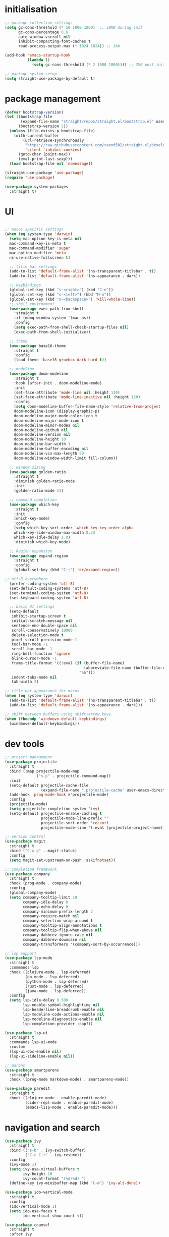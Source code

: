 * initialisation
#+begin_src emacs-lisp
;; garbage collection settings
(setq gc-cons-threshold (* 50 1000 1000)  ;; 50MB during init
      gc-cons-percentage 0.6
      auto-window-vscroll nil
      inhibit-compacting-font-caches t
      read-process-output-max (* 1024 1024)) ;; 1mb

(add-hook 'emacs-startup-hook
          (lambda ()
            (setq gc-cons-threshold (* 2 1000 1000)))) ;; 2MB post init

;; package system setup
(setq straight-use-package-by-default t)
#+end_src

* package management
#+begin_src emacs-lisp
(defvar bootstrap-version)
(let ((bootstrap-file
       (expand-file-name "straight/repos/straight.el/bootstrap.el" user-emacs-directory))
      (bootstrap-version 5))
  (unless (file-exists-p bootstrap-file)
    (with-current-buffer
        (url-retrieve-synchronously
         "https://raw.githubusercontent.com/raxod502/straight.el/develop/install.el"
         'silent 'inhibit-cookies)
      (goto-char (point-max))
      (eval-print-last-sexp)))
  (load bootstrap-file nil 'nomessage))

(straight-use-package 'use-package)
(require 'use-package)

(use-package system-packages
  :straight t)
#+end_src

* UI

#+begin_src emacs-lisp

  ;; macos specific settings
  (when (eq system-type 'darwin)
    (setq mac-option-key-is-meta nil
    mac-command-key-is-meta t
    mac-command-modifier 'super
    mac-option-modifier 'meta
    ns-use-native-fullscreen t)

    ;; title bar settings
    (add-to-list 'default-frame-alist '(ns-transparent-titlebar . t))
    (add-to-list 'default-frame-alist '(ns-appearance . dark))

    ;; keybindings
    (global-set-key (kbd "s-<right>") (kbd "C-e"))
    (global-set-key (kbd "s-<left>") (kbd "M-m"))
    (global-set-key (kbd "s-<backspace>") 'kill-whole-line))
    ;; shell environment
    (use-package exec-path-from-shell
      :straight t
      :if (memq window-system '(mac ns))
      :config
      (setq exec-path-from-shell-check-startup-files nil)
      (exec-path-from-shell-initialize))

    ;; theme
    (use-package base16-theme
      :straight t
      :config
      (load-theme 'base16-gruvbox-dark-hard t))

    ;; modeline
    (use-package doom-modeline
      :straight t
      :hook (after-init . doom-modeline-mode)
      :init
      (set-face-attribute 'mode-line nil :height 130)
      (set-face-attribute 'mode-line-inactive nil :height 130)
      :config
      (setq doom-modeline-buffer-file-name-style 'relative-from-project
      doom-modeline-icon (display-graphic-p)
      doom-modeline-major-mode-color-icon t
      doom-modeline-major-mode-icon t
      doom-modeline-minor-modes nil
      doom-modeline-github nil
      doom-modeline-version nil
      doom-modeline-height 10
      doom-modeline-bar-width 1
      doom-modeline-buffer-encoding nil
      doom-modeline-vcs-max-length 50
      doom-modeline-window-width-limit fill-column))

    ;; window sizing
    (use-package golden-ratio
      :straight t
      :diminish golden-ratio-mode
      :init
      (golden-ratio-mode 1))

    ;; command completion
    (use-package which-key
      :straight t
      :init
      (which-key-mode)
      :config
      (setq which-key-sort-order 'which-key-key-order-alpha
      which-key-side-window-max-width 0.33
      which-key-idle-delay 1.0)
      :diminish which-key-mode)

    ;; Region expansion
    (use-package expand-region
      :straight t
      :config
      (global-set-key (kbd "C-;") 'er/expand-region))

  ;; utf-8 everywhere
    (prefer-coding-system 'utf-8)
    (set-default-coding-systems 'utf-8)
    (set-terminal-coding-system 'utf-8)
    (set-keyboard-coding-system 'utf-8)

    ;; basic UI settings
    (setq-default
     inhibit-startup-screen t
     initial-scratch-message nil
     sentence-end-double-space nil
     scroll-conservatively 10000
     delete-selection-mode t
     pixel-scroll-precision-mode 1
     tool-bar-mode -1
     scroll-bar-mode -1
     ring-bell-function 'ignore
     blink-cursor-mode -1
     frame-title-format '((:eval (if (buffer-file-name)
                                     (abbreviate-file-name (buffer-file-name))
                                   "%b")))
     indent-tabs-mode nil
     tab-width 2)

  ;; title bar appearance for macos
  (when (eq system-type 'darwin)
    (add-to-list 'default-frame-alist '(ns-transparent-titlebar . t))
    (add-to-list 'default-frame-alist '(ns-appearance . dark)))

  ;; shift between buffers using shift+arrow keys.
  (when (fboundp 'windmove-default-keybindings)
    (windmove-default-keybindings))
#+end_src

* dev tools

#+begin_src emacs-lisp
;; project management
(use-package projectile
  :straight t
  :bind (:map projectile-mode-map
              ("s-p" . projectile-command-map))
  :init
  (setq-default projectile-cache-file
                (expand-file-name ".projectile-cache" user-emacs-directory))
  (add-hook 'prog-mode-hook #'projectile-mode)
  :config
  (projectile-mode)
  (setq projectile-completion-system 'ivy)
  (setq-default projectile-enable-caching t
                projectile-mode-line-prefix ""
                projectile-sort-order 'recentf
                projectile-mode-line '(:eval (projectile-project-name))))

;; version control
(use-package magit
  :straight t
  :bind ("C-x g" . magit-status)
  :config
  (setq magit-set-upstream-on-push 'askifnotset))

;; completion framework
(use-package company
  :straight t
  :hook (prog-mode . company-mode)
  :config
  (global-company-mode)
  (setq company-tooltip-limit 10
        company-idle-delay 0
        company-echo-delay 0
        company-minimum-prefix-length 2
        company-require-match nil
        company-selection-wrap-around t
        company-tooltip-align-annotations t
        company-tooltip-flip-when-above nil
        company-dabbrev-ignore-case nil
        company-dabbrev-downcase nil
        company-transformers '(company-sort-by-occurrence)))

;; lsp support
(use-package lsp-mode
  :straight t
  :commands lsp
  :hook ((clojure-mode . lsp-deferred)
         (go-mode . lsp-deferred)
         (python-mode . lsp-deferred)
         (rust-mode . lsp-deferred)
         (java-mode . lsp-deferred))
  :config
  (setq lsp-idle-delay 0.500
        lsp-enable-symbol-highlighting nil
        lsp-headerline-breadcrumb-enable nil
        lsp-modeline-code-actions-enable nil
        lsp-modeline-diagnostics-enable nil
        lsp-completion-provider :capf))

(use-package lsp-ui
  :straight t
  :commands lsp-ui-mode
  :custom
  (lsp-ui-doc-enable nil)
  (lsp-ui-sideline-enable nil))

;; parens
(use-package smartparens
  :straight t
  :hook ((prog-mode markdown-mode) . smartparens-mode))

(use-package paredit
  :straight t
  :hook ((clojure-mode . enable-paredit-mode)
         (cider-repl-mode . enable-paredit-mode)
         (emacs-lisp-mode . enable-paredit-mode)))
#+end_src

* navigation and search

#+begin_src emacs-lisp
(use-package ivy
  :straight t
  :bind (("s-b" . ivy-switch-buffer)
         ("C-c C-r" . ivy-resume))
  :config
  (ivy-mode 1)
  (setq ivy-use-virtual-buffers t
        ivy-height 10
        ivy-count-format "(%d/%d) ")
  (define-key ivy-minibuffer-map (kbd "C-m") 'ivy-alt-done))

(use-package ido-vertical-mode
  :straight t
  :config
  (ido-vertical-mode 1)
  (setq ido-use-faces t
        ido-vertical-show-count t))

(use-package counsel
  :straight t
  :after ivy
  :bind (("C-x C-r" . counsel-recentf)
         ("C-x C-f" . counsel-find-file)
         ("M-x" . counsel-M-x))
  :config
  (setq counsel-rg-base-command "rg -i -w --no-heading --line-number %s ."
        recentf-max-saved-items 50
        recentf-auto-cleanup (* 24 60 60)))

(use-package swiper
  :straight t
  :bind (("C-s" . swiper)
         ("s-f" . swiper)))

(use-package counsel-projectile
  :straight t
  :config
  (counsel-projectile-mode))

(use-package wgrep
  :straight t)

(use-package rg
  :straight t
  :config
  (setq rg-command-line-flags '("-w"))
  (setq rg-ignore-case 'smart))
#+end_src

* programming languages

#+begin_src emacs-lisp
;; clojure
(use-package clojure-mode
  :straight t
  :hook ((clojure-mode . lsp-deferred)
         (clojurec-mode . lsp-deferred)
         (clojurescript-mode . lsp-deferred)))

(use-package clojure-mode-extra-font-locking
  :straight t)

(use-package cider
  :straight t
  :hook ((cider-mode . eldoc-mode)
         (cider-repl-mode . paredit-mode)
         (cider-repl-mode . company-mode)
         (cider-repl-mode . (lambda ()
                              (local-set-key (kbd "C-l") 'cider-repl-clear-buffer)))
         (cider-mode . company-mode)))

(use-package clj-refactor
  :straight t
  :config
  (setq cljr-warn-on-eval nil)
  :hook
  (clojure-mode . (lambda ()
                    (clj-refactor-mode 1)
                    (yas-minor-mode 1)
                    (cljr-add-keybindings-with-prefix "C-c C-m"))))

;; go
(use-package golint
  :straight t)

(defun custom-go-mode ()
  (display-line-numbers-mode 1))

(use-package go-mode
  :straight t
  :init
  (setq compile-command "echo Building... && go build -v && echo Testing... && go test -v && echo Linter... && golint")
  (setq compilation-read-command nil)
  :hook ((go-mode . lsp-deferred)
         (go-mode . custom-go-mode)
         (go-mode . lsp-go-install-save-hooks)))

;; rust
(use-package rust-mode
  :straight t
  :hook ((rust-mode . flycheck-mode)
         (rust-mode . lsp-deferred)
         (rust-mode . smartparens-mode)
         (rust-mode .
                    (lambda ()
                      (local-set-key (kbd "C-c <tab>") #'rust-format-buffer)))))

(use-package cargo
  :straight t
  :hook (rust-mode . cargo-minor-mode))

(use-package toml-mode
  :straight t)

;; python
(use-package elpy
  :straight t
  :init
  (elpy-enable)
  :config
  (define-key elpy-mode-map (kbd "M-<right>") nil)
  (define-key elpy-mode-map (kbd "M-<left>") nil))

(use-package anaconda-mode
  :straight t
  :init
  (add-hook 'python-mode-hook 'anaconda-mode)
  (add-hook 'python-mode-hook 'anaconda-eldoc-mode))

(setq python-shell-completion-native-disabled-interpreters '("python"))
(setq python-shell-interpreter "python3")

(use-package pipenv
  :straight t
  :hook (python-mode . pipenv-mode)
  :init
  (setq
   pipenv-projectile-after-switch-function
   #'pipenv-projectile-after-switch-extended))

;; haskell
(use-package haskell-mode
  :straight t
  :init
  (setq haskell-process-type 'stack-ghci)
  :mode (("\\.hs\\'" . haskell-mode))
  :interpreter ("haskell" . haskell-mode)
  :config
  (setq haskell-compile-cabal-build-command "stack build")
  (setq haskell-process-log t)
  :hook ((haskell-mode . lsp-deferred)
         (haskell-mode . interactive-haskell-mode)))

(use-package lsp-haskell
  :straight t)

(use-package dante
  :straight t
  :after haskell-mode
  :commands 'dante-mode
  :init
  (add-hook 'haskell-mode-hook 'flycheck-mode)
  (add-hook 'haskell-mode-hook 'dante-mode)
  :config
  (add-hook 'dante-mode-hook 'haskell-mode-setup))

;; ruby
(use-package rbenv
  :straight t)

(use-package enh-ruby-mode
  :straight t
  :mode (("\\.rb\\'" . enh-ruby-mode))
  :interpreter ("ruby" . enh-ruby-mode))

(use-package rubocop
  :straight t)

(use-package ruby-hash-syntax
  :straight t)

(use-package rubocopfmt
  :straight t)

(use-package inf-ruby
  :straight t)

(use-package rspec-mode
  :straight t)

(use-package robe
  :straight t
  :hook (ruby-mode . robe-mode))

;; purescript
(use-package purescript-mode
  :straight t)

(use-package psc-ide
  :straight t)

;; zig
(use-package zig-mode
  :straight t)

;; kotlin
(use-package kotlin-mode
  :straight t
  :hook ((kotlin-mode . lsp-deferred)
         (kotlin-mode . flycheck-mode)
         (kotlin-mode . company-mode)))

;; java
(use-package lsp-java
  :straight t
  :hook (java-mode . lsp-deferred))
#+end_src

* miscellanea

#+begin_src emacs-lisp
(use-package markdown-mode
  :straight t
  :mode (("README\\.md\\'" . gfm-mode)
         ("\\.md\\'" . markdown-mode)
         ("\\.markdown\\'" . markdown-mode))
  :init (setq markdown-command "pandoc"))

(use-package yaml-mode
  :straight t)

(use-package json-mode
  :straight t)

(use-package protobuf-mode
  :straight t
  :hook (protobuf-mode . flycheck-mode))

(use-package dockerfile-mode
  :straight t
  :mode ("Dockerfile\\'" . dockerfile-mode))

(use-package web-mode
  :straight t
  :mode (("\\.html?\\'" . web-mode)
         ("\\.css\\'"   . web-mode)
         ("\\.json\\'"  . web-mode))
  :custom
  (web-mode-markup-indent-offset 2)
  (web-mode-code-indent-offset 2)
  (web-mode-css-indent-offset 2))

;; latex and pdf support
(use-package auctex
  :straight t
  :defer t
  :custom
  (TeX-auto-save t))

(use-package pdf-tools
  :straight t
  :hook (pdf-view-mode . pdf-continuous-scroll-mode))

(use-package company-auctex
  :straight t)

;; snippets and completion
(use-package yasnippet
  :straight t
  :demand t
  :config
  (setq yas-verbosity 1 yas-wrap-around-region t)
  (yas-reload-all)
  (yas-global-mode 1))

(use-package yasnippet-snippets
  :straight t)

(use-package auto-yasnippet
  :straight t)

;; additional utilities
(use-package speed-type
  :straight t)

(use-package format-all
  :straight t
  :bind ("C-c SPC" . format-all-buffer))

(use-package undo-tree
  :straight t
  :bind ("s-Z" . 'undo-tree-redo)
  :config
  (global-undo-tree-mode)
  (setq undo-tree-history-directory-alist '(("." . "~/.emacs.d/undo"))))

(use-package mastodon
  :straight t
  :custom
  (mastodon-instance-url "https://mastodon.social"))

;; github Copilot
(use-package copilot
  :straight (:host github :repo "zerolfx/copilot.el" :files ("dist" "*.el"))
  :hook (prog-mode . copilot-mode)
  :bind (:map copilot-completion-map
              ("<tab>" . copilot-accept-completion)
              ("TAB" . copilot-accept-completion)))

;; performance monitoring
(use-package esup
  :straight t
  :custom
  (esup-depth 0))

(provide 'init)
#+end_src
